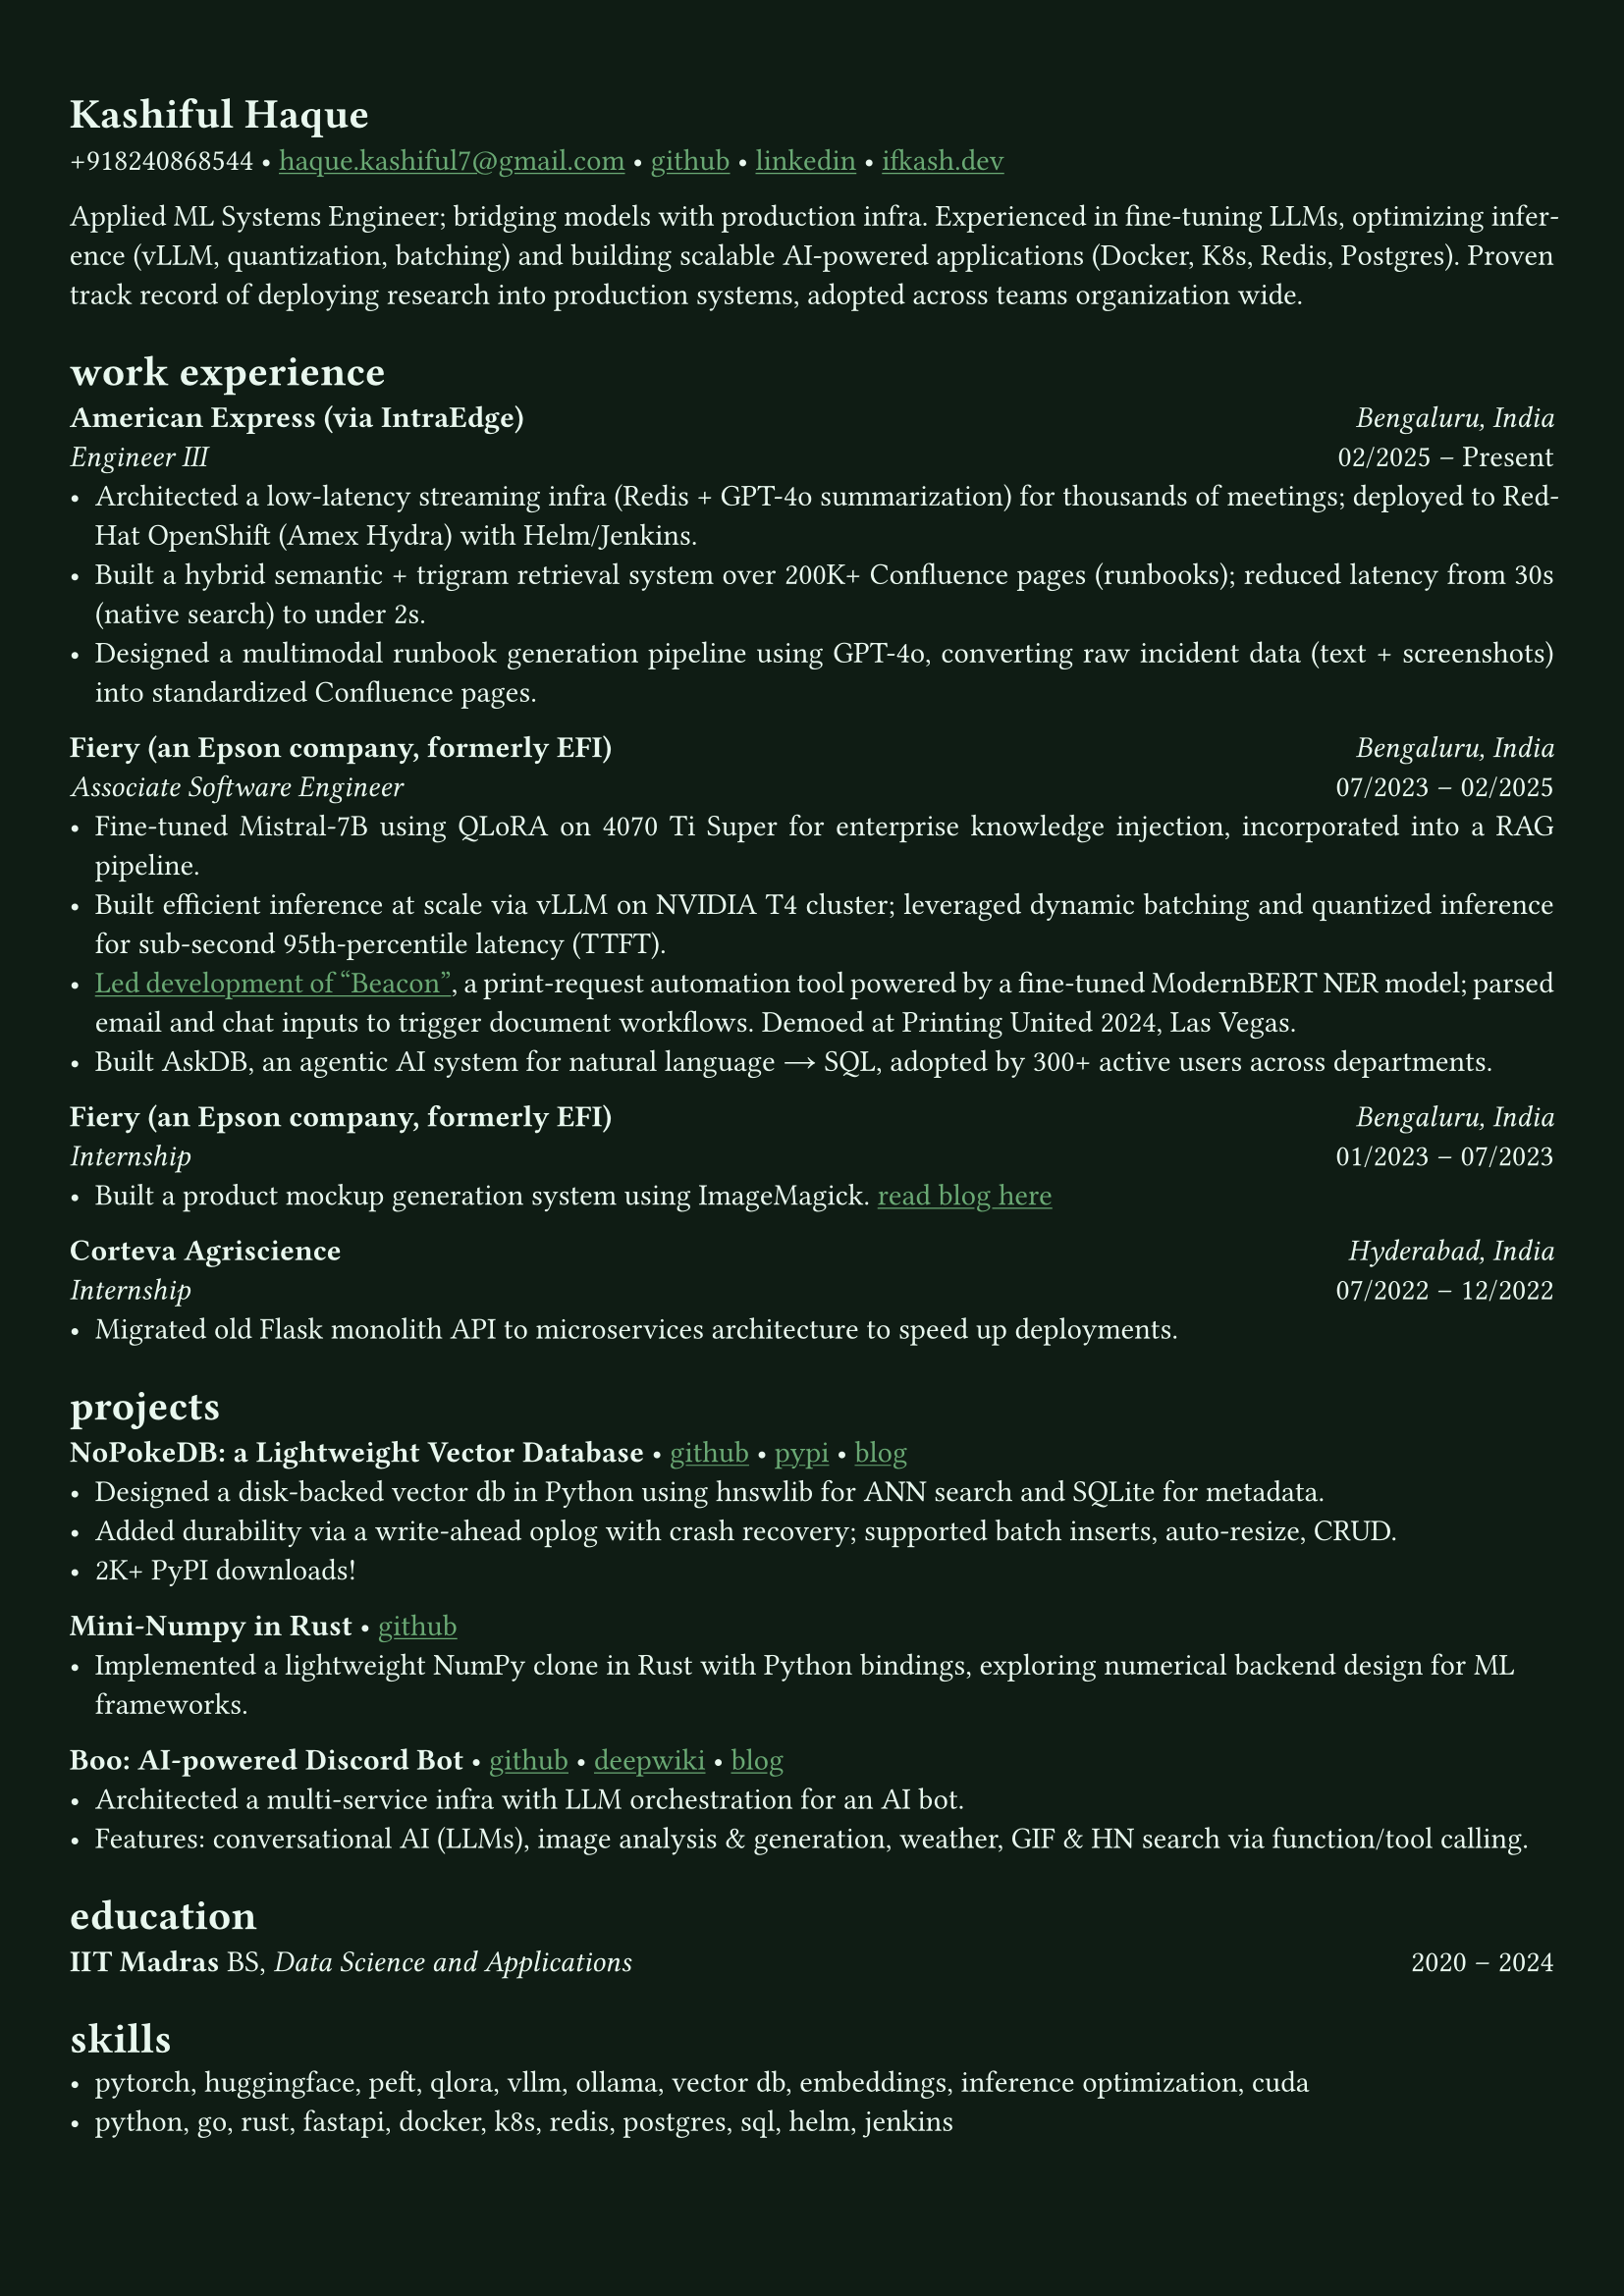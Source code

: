 #let bg-color = rgb("#0f1c14")       // Deep blackened green
#let text-color = rgb("#eaf9f0")     // Mint-ivory
#let accent-color = rgb("#3a7d44")   // Emerald green
#let accent2-color = rgb("#ffd166")  // Warm golden highlight

#set text(font: "Crimson Pro", fill: text-color)
#let cardo = text.with(font: "Cardo", fill: text-color)
#show link: it => [#underline[#text(fill: rgb("#6baa75"))[#it]]]

#set page(fill: bg-color, margin: (x: 0.9cm, y: 1.3cm))
#set par(justify: true)

#let chiline() = {
  v(-3pt)
  line(length: 100%, stroke: accent-color)
  v(-5pt)
}

= #cardo[Kashiful Haque]
+918240868544 • #link("mailto:haque.kashiful7@gmail.com")[haque.kashiful7\@gmail.com] • #link("https://github.com/kashifulhaque")[github] • #link("https://www.linkedin.com/in/kashifulhaque")[linkedin] • #link("https://ifkash.dev")[ifkash.dev]

Applied ML Systems Engineer; bridging models with production infra. Experienced in fine-tuning LLMs, optimizing inference (vLLM, quantization, batching) and building scalable AI-powered applications (Docker, K8s, Redis, Postgres). Proven track record of deploying research into production systems, adopted across teams organization wide. \

= #cardo[work experience]
*#cardo[American Express (via IntraEdge)]* #h(1fr) _Bengaluru, India_ \
_Engineer III_ #h(1fr) 02/2025 -- Present \
- Architected a low-latency streaming infra (Redis + GPT-4o summarization) for thousands of meetings; deployed to RedHat OpenShift (Amex Hydra) with Helm/Jenkins.
- Built a hybrid semantic + trigram retrieval system over 200K+ Confluence pages (runbooks); reduced latency from 30s (native search) to under 2s.
- Designed a multimodal runbook generation pipeline using GPT-4o, converting raw incident data (text + screenshots) into standardized Confluence pages.

*#cardo[Fiery (an Epson company, formerly EFI)]* #h(1fr) _Bengaluru, India_ \
_Associate Software Engineer_ #h(1fr) 07/2023 -- 02/2025 \
- Fine-tuned Mistral-7B using QLoRA on 4070 Ti Super for enterprise knowledge injection, incorporated into a RAG pipeline.
- Built efficient inference at scale via vLLM on NVIDIA T4 cluster; leveraged dynamic batching and quantized inference for sub-second 95th-percentile latency (TTFT).
- #link("https://www.printweek.com/content/news/fiery-shows-off-new-ai-features-at-printing-united#:~:text=Brand%20new%20at%20Printing%20United%20is%20Fiery%E2%80%99s%20Ticketing%20Assistant%20software%2C%20currently%20in%20development%20for%20a%20late%202024%20launch.%20Leaning%20on%20large%20language%20models%20(LLMs)%20of%20AI%2C%20the%20programme%20can%20read%20emails%20and%20automatically%20translate%20them%20into%20job%20tickets.")[Led development of "Beacon"], a print-request automation tool powered by a fine-tuned ModernBERT NER model; parsed email and chat inputs to trigger document workflows. Demoed at Printing United 2024, Las Vegas.
- Built AskDB, an agentic AI system for natural language → SQL, adopted by 300+ active users across departments.

*#cardo[Fiery (an Epson company, formerly EFI)]* #h(1fr) _Bengaluru, India_ \
_Internship_ #h(1fr) 01/2023 -- 07/2023 \
- Built a product mockup generation system using ImageMagick. #link("https://blog.ifkash.dev/imagemagick-product-mockups")[read blog here]

*#cardo[Corteva Agriscience]* #h(1fr) _Hyderabad, India_ \
_Internship_ #h(1fr) 07/2022 -- 12/2022 \
- Migrated old Flask monolith API to microservices architecture to speed up deployments.

= #cardo[projects]

*#cardo[NoPokeDB: a Lightweight Vector Database]* • #link("https://github.com/kashifulhaque/nopokedb")[github] • #link("https://pypi.org/project/nopokedb/")[pypi] • #link("https://blog.ifkash.dev/tiny-vector-db")[blog]
- Designed a disk-backed vector db in Python using hnswlib for ANN search and SQLite for metadata.
- Added durability via a write-ahead oplog with crash recovery; supported batch inserts, auto-resize, CRUD.
- 2K+ PyPI downloads!

*#cardo[Mini-Numpy in Rust]* • #link("https://github.com/kashifulhaque/tinyndarray")[github]
- Implemented a lightweight NumPy clone in Rust with Python bindings, exploring numerical backend design for ML frameworks.

*#cardo[Boo: AI-powered Discord Bot]* • #link("https://github.com/VVIP-Kitchen/boo")[github] • #link("https://deepwiki.com/VVIP-Kitchen/boo")[deepwiki] • #link("https://vvip-blog.pages.dev/blog/boo/")[blog]
- Architected a multi-service infra with LLM orchestration for an AI bot.
- Features: conversational AI (LLMs), image analysis & generation, weather, GIF & HN search via function/tool calling.

= #cardo[education]
*#cardo[IIT Madras]* BS, _Data Science and Applications_ #h(1fr) 2020 -- 2024 \

= #cardo[skills]
- pytorch, huggingface, peft, qlora, vllm, ollama, vector db, embeddings, inference optimization, cuda
- python, go, rust, fastapi, docker, k8s, redis, postgres, sql, helm, jenkins
